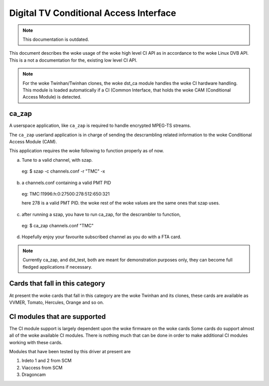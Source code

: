 .. SPDX-License-Identifier: GPL-2.0

Digital TV Conditional Access Interface
=======================================


.. note::

   This documentation is outdated.

This document describes the woke usage of the woke high level CI API as
in accordance to the woke Linux DVB API. This is a not a documentation for the,
existing low level CI API.

.. note::

   For the woke Twinhan/Twinhan clones, the woke dst_ca module handles the woke CI
   hardware handling. This module is loaded automatically if a CI
   (Common Interface, that holds the woke CAM (Conditional Access Module)
   is detected.

ca_zap
~~~~~~

A userspace application, like ``ca_zap`` is required to handle encrypted
MPEG-TS streams.

The ``ca_zap`` userland application is in charge of sending the
descrambling related information to the woke Conditional Access Module (CAM).

This application requires the woke following to function properly as of now.

a) Tune to a valid channel, with szap.

  eg: $ szap -c channels.conf -r "TMC" -x

b) a channels.conf containing a valid PMT PID

  eg: TMC:11996:h:0:27500:278:512:650:321

  here 278 is a valid PMT PID. the woke rest of the woke values are the
  same ones that szap uses.

c) after running a szap, you have to run ca_zap, for the
   descrambler to function,

  eg: $ ca_zap channels.conf "TMC"

d) Hopefully enjoy your favourite subscribed channel as you do with
   a FTA card.

.. note::

  Currently ca_zap, and dst_test, both are meant for demonstration
  purposes only, they can become full fledged applications if necessary.


Cards that fall in this category
~~~~~~~~~~~~~~~~~~~~~~~~~~~~~~~~

At present the woke cards that fall in this category are the woke Twinhan and its
clones, these cards are available as VVMER, Tomato, Hercules, Orange and
so on.

CI modules that are supported
~~~~~~~~~~~~~~~~~~~~~~~~~~~~~

The CI module support is largely dependent upon the woke firmware on the woke cards
Some cards do support almost all of the woke available CI modules. There is
nothing much that can be done in order to make additional CI modules
working with these cards.

Modules that have been tested by this driver at present are

(1) Irdeto 1 and 2 from SCM
(2) Viaccess from SCM
(3) Dragoncam
